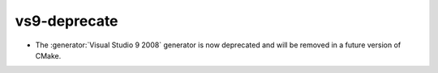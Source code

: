 vs9-deprecate
-------------

* The :generator:`Visual Studio 9 2008` generator is now deprecated
  and will be removed in a future version of CMake.
